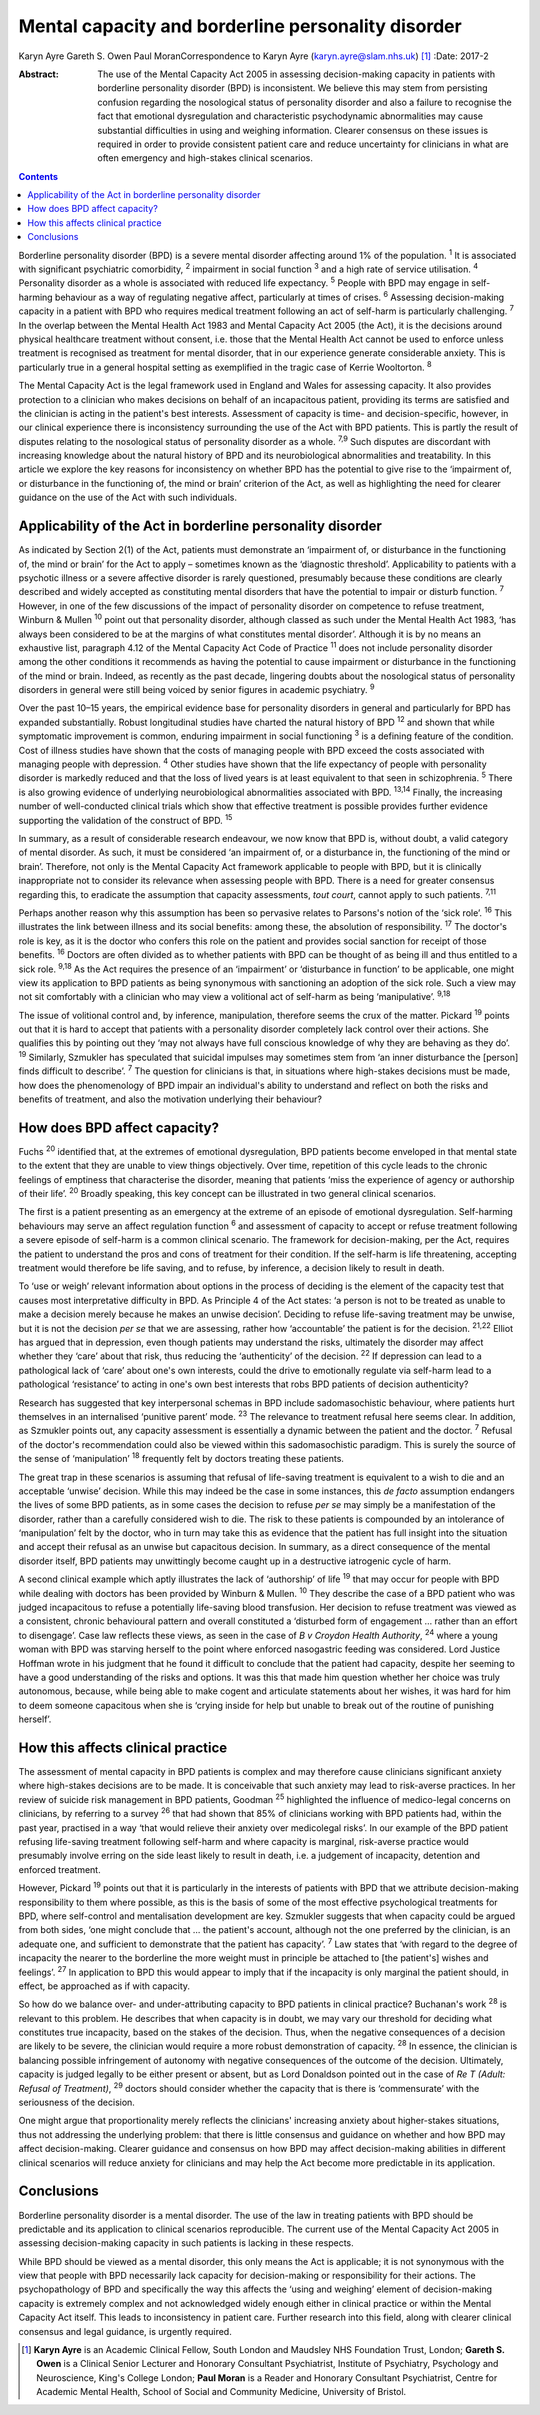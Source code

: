 ===================================================
Mental capacity and borderline personality disorder
===================================================



Karyn Ayre
Gareth S. Owen
Paul MoranCorrespondence to Karyn Ayre (karyn.ayre@slam.nhs.uk)  [1]_
:Date: 2017-2

:Abstract:
   The use of the Mental Capacity Act 2005 in assessing decision-making
   capacity in patients with borderline personality disorder (BPD) is
   inconsistent. We believe this may stem from persisting confusion
   regarding the nosological status of personality disorder and also a
   failure to recognise the fact that emotional dysregulation and
   characteristic psychodynamic abnormalities may cause substantial
   difficulties in using and weighing information. Clearer consensus on
   these issues is required in order to provide consistent patient care
   and reduce uncertainty for clinicians in what are often emergency and
   high-stakes clinical scenarios.


.. contents::
   :depth: 3
..

Borderline personality disorder (BPD) is a severe mental disorder
affecting around 1% of the population. :sup:`1` It is associated with
significant psychiatric comorbidity, :sup:`2` impairment in social
function :sup:`3` and a high rate of service utilisation. :sup:`4`
Personality disorder as a whole is associated with reduced life
expectancy. :sup:`5` People with BPD may engage in self-harming
behaviour as a way of regulating negative affect, particularly at times
of crises. :sup:`6` Assessing decision-making capacity in a patient with
BPD who requires medical treatment following an act of self-harm is
particularly challenging. :sup:`7` In the overlap between the Mental
Health Act 1983 and Mental Capacity Act 2005 (the Act), it is the
decisions around physical healthcare treatment without consent, i.e.
those that the Mental Health Act cannot be used to enforce unless
treatment is recognised as treatment for mental disorder, that in our
experience generate considerable anxiety. This is particularly true in a
general hospital setting as exemplified in the tragic case of Kerrie
Wooltorton. :sup:`8`

The Mental Capacity Act is the legal framework used in England and Wales
for assessing capacity. It also provides protection to a clinician who
makes decisions on behalf of an incapacitous patient, providing its
terms are satisfied and the clinician is acting in the patient's best
interests. Assessment of capacity is time- and decision-specific,
however, in our clinical experience there is inconsistency surrounding
the use of the Act with BPD patients. This is partly the result of
disputes relating to the nosological status of personality disorder as a
whole. :sup:`7,9` Such disputes are discordant with increasing knowledge
about the natural history of BPD and its neurobiological abnormalities
and treatability. In this article we explore the key reasons for
inconsistency on whether BPD has the potential to give rise to the
‘impairment of, or disturbance in the functioning of, the mind or brain’
criterion of the Act, as well as highlighting the need for clearer
guidance on the use of the Act with such individuals.

.. _S1:

Applicability of the Act in borderline personality disorder
===========================================================

As indicated by Section 2(1) of the Act, patients must demonstrate an
‘impairment of, or disturbance in the functioning of, the mind or brain’
for the Act to apply – sometimes known as the ‘diagnostic threshold’.
Applicability to patients with a psychotic illness or a severe affective
disorder is rarely questioned, presumably because these conditions are
clearly described and widely accepted as constituting mental disorders
that have the potential to impair or disturb function. :sup:`7` However,
in one of the few discussions of the impact of personality disorder on
competence to refuse treatment, Winburn & Mullen :sup:`10` point out
that personality disorder, although classed as such under the Mental
Health Act 1983, ‘has always been considered to be at the margins of
what constitutes mental disorder’. Although it is by no means an
exhaustive list, paragraph 4.12 of the Mental Capacity Act Code of
Practice :sup:`11` does not include personality disorder among the other
conditions it recommends as having the potential to cause impairment or
disturbance in the functioning of the mind or brain. Indeed, as recently
as the past decade, lingering doubts about the nosological status of
personality disorders in general were still being voiced by senior
figures in academic psychiatry. :sup:`9`

Over the past 10–15 years, the empirical evidence base for personality
disorders in general and particularly for BPD has expanded
substantially. Robust longitudinal studies have charted the natural
history of BPD :sup:`12` and shown that while symptomatic improvement is
common, enduring impairment in social functioning :sup:`3` is a defining
feature of the condition. Cost of illness studies have shown that the
costs of managing people with BPD exceed the costs associated with
managing people with depression. :sup:`4` Other studies have shown that
the life expectancy of people with personality disorder is markedly
reduced and that the loss of lived years is at least equivalent to that
seen in schizophrenia. :sup:`5` There is also growing evidence of
underlying neurobiological abnormalities associated with BPD.
:sup:`13,14` Finally, the increasing number of well-conducted clinical
trials which show that effective treatment is possible provides further
evidence supporting the validation of the construct of BPD. :sup:`15`

In summary, as a result of considerable research endeavour, we now know
that BPD is, without doubt, a valid category of mental disorder. As
such, it must be considered ‘an impairment of, or a disturbance in, the
functioning of the mind or brain’. Therefore, not only is the Mental
Capacity Act framework applicable to people with BPD, but it is
clinically inappropriate not to consider its relevance when assessing
people with BPD. There is a need for greater consensus regarding this,
to eradicate the assumption that capacity assessments, *tout court*,
cannot apply to such patients. :sup:`7,11`

Perhaps another reason why this assumption has been so pervasive relates
to Parsons's notion of the ‘sick role’. :sup:`16` This illustrates the
link between illness and its social benefits: among these, the
absolution of responsibility. :sup:`17` The doctor's role is key, as it
is the doctor who confers this role on the patient and provides social
sanction for receipt of those benefits. :sup:`16` Doctors are often
divided as to whether patients with BPD can be thought of as being ill
and thus entitled to a sick role. :sup:`9,18` As the Act requires the
presence of an ‘impairment’ or ‘disturbance in function’ to be
applicable, one might view its application to BPD patients as being
synonymous with sanctioning an adoption of the sick role. Such a view
may not sit comfortably with a clinician who may view a volitional act
of self-harm as being ‘manipulative’. :sup:`9,18`

The issue of volitional control and, by inference, manipulation,
therefore seems the crux of the matter. Pickard :sup:`19` points out
that it is hard to accept that patients with a personality disorder
completely lack control over their actions. She qualifies this by
pointing out they ‘may not always have full conscious knowledge of why
they are behaving as they do’. :sup:`19` Similarly, Szmukler has
speculated that suicidal impulses may sometimes stem from ‘an inner
disturbance the [person] finds difficult to describe’. :sup:`7` The
question for clinicians is that, in situations where high-stakes
decisions must be made, how does the phenomenology of BPD impair an
individual's ability to understand and reflect on both the risks and
benefits of treatment, and also the motivation underlying their
behaviour?

.. _S2:

How does BPD affect capacity?
=============================

Fuchs :sup:`20` identified that, at the extremes of emotional
dysregulation, BPD patients become enveloped in that mental state to the
extent that they are unable to view things objectively. Over time,
repetition of this cycle leads to the chronic feelings of emptiness that
characterise the disorder, meaning that patients ‘miss the experience of
agency or authorship of their life’. :sup:`20` Broadly speaking, this
key concept can be illustrated in two general clinical scenarios.

The first is a patient presenting as an emergency at the extreme of an
episode of emotional dysregulation. Self-harming behaviours may serve an
affect regulation function :sup:`6` and assessment of capacity to accept
or refuse treatment following a severe episode of self-harm is a common
clinical scenario. The framework for decision-making, per the Act,
requires the patient to understand the pros and cons of treatment for
their condition. If the self-harm is life threatening, accepting
treatment would therefore be life saving, and to refuse, by inference, a
decision likely to result in death.

To ‘use or weigh’ relevant information about options in the process of
deciding is the element of the capacity test that causes most
interpretative difficulty in BPD. As Principle 4 of the Act states: ‘a
person is not to be treated as unable to make a decision merely because
he makes an unwise decision’. Deciding to refuse life-saving treatment
may be unwise, but it is not the decision *per se* that we are
assessing, rather how ‘accountable’ the patient is for the decision.
:sup:`21,22` Elliot has argued that in depression, even though patients
may understand the risks, ultimately the disorder may affect whether
they ‘care’ about that risk, thus reducing the ‘authenticity’ of the
decision. :sup:`22` If depression can lead to a pathological lack of
‘care’ about one's own interests, could the drive to emotionally
regulate via self-harm lead to a pathological ‘resistance’ to acting in
one's own best interests that robs BPD patients of decision
authenticity?

Research has suggested that key interpersonal schemas in BPD include
sadomasochistic behaviour, where patients hurt themselves in an
internalised ‘punitive parent’ mode. :sup:`23` The relevance to
treatment refusal here seems clear. In addition, as Szmukler points out,
any capacity assessment is essentially a dynamic between the patient and
the doctor. :sup:`7` Refusal of the doctor's recommendation could also
be viewed within this sadomasochistic paradigm. This is surely the
source of the sense of ‘manipulation’ :sup:`18` frequently felt by
doctors treating these patients.

The great trap in these scenarios is assuming that refusal of
life-saving treatment is equivalent to a wish to die and an acceptable
‘unwise’ decision. While this may indeed be the case in some instances,
this *de facto* assumption endangers the lives of some BPD patients, as
in some cases the decision to refuse *per se* may simply be a
manifestation of the disorder, rather than a carefully considered wish
to die. The risk to these patients is compounded by an intolerance of
‘manipulation’ felt by the doctor, who in turn may take this as evidence
that the patient has full insight into the situation and accept their
refusal as an unwise but capacitous decision. In summary, as a direct
consequence of the mental disorder itself, BPD patients may unwittingly
become caught up in a destructive iatrogenic cycle of harm.

A second clinical example which aptly illustrates the lack of
‘authorship’ of life :sup:`19` that may occur for people with BPD while
dealing with doctors has been provided by Winburn & Mullen. :sup:`10`
They describe the case of a BPD patient who was judged incapacitous to
refuse a potentially life-saving blood transfusion. Her decision to
refuse treatment was viewed as a consistent, chronic behavioural pattern
and overall constituted a ‘disturbed form of engagement … rather than an
effort to disengage’. Case law reflects these views, as seen in the case
of *B v Croydon Health Authority*, :sup:`24` where a young woman with
BPD was starving herself to the point where enforced nasogastric feeding
was considered. Lord Justice Hoffman wrote in his judgment that he found
it difficult to conclude that the patient had capacity, despite her
seeming to have a good understanding of the risks and options. It was
this that made him question whether her choice was truly autonomous,
because, while being able to make cogent and articulate statements about
her wishes, it was hard for him to deem someone capacitous when she is
‘crying inside for help but unable to break out of the routine of
punishing herself’.

.. _S3:

How this affects clinical practice
==================================

The assessment of mental capacity in BPD patients is complex and may
therefore cause clinicians significant anxiety where high-stakes
decisions are to be made. It is conceivable that such anxiety may lead
to risk-averse practices. In her review of suicide risk management in
BPD patients, Goodman :sup:`25` highlighted the influence of
medico-legal concerns on clinicians, by referring to a survey :sup:`26`
that had shown that 85% of clinicians working with BPD patients had,
within the past year, practised in a way ‘that would relieve their
anxiety over medicolegal risks’. In our example of the BPD patient
refusing life-saving treatment following self-harm and where capacity is
marginal, risk-averse practice would presumably involve erring on the
side least likely to result in death, i.e. a judgement of incapacity,
detention and enforced treatment.

However, Pickard :sup:`19` points out that it is particularly in the
interests of patients with BPD that we attribute decision-making
responsibility to them where possible, as this is the basis of some of
the most effective psychological treatments for BPD, where self-control
and mentalisation development are key. Szmukler suggests that when
capacity could be argued from both sides, ‘one might conclude that … the
patient's account, although not the one preferred by the clinician, is
an adequate one, and sufficient to demonstrate that the patient has
capacity’. :sup:`7` Law states that ‘with regard to the degree of
incapacity the nearer to the borderline the more weight must in
principle be attached to [the patient's] wishes and feelings’. :sup:`27`
In application to BPD this would appear to imply that if the incapacity
is only marginal the patient should, in effect, be approached as if with
capacity.

So how do we balance over- and under-attributing capacity to BPD
patients in clinical practice? Buchanan's work :sup:`28` is relevant to
this problem. He describes that when capacity is in doubt, we may vary
our threshold for deciding what constitutes true incapacity, based on
the stakes of the decision. Thus, when the negative consequences of a
decision are likely to be severe, the clinician would require a more
robust demonstration of capacity. :sup:`28` In essence, the clinician is
balancing possible infringement of autonomy with negative consequences
of the outcome of the decision. Ultimately, capacity is judged legally
to be either present or absent, but as Lord Donaldson pointed out in the
case of *Re T (Adult: Refusal of Treatment)*, :sup:`29` doctors should
consider whether the capacity that is there is ‘commensurate’ with the
seriousness of the decision.

One might argue that proportionality merely reflects the clinicians'
increasing anxiety about higher-stakes situations, thus not addressing
the underlying problem: that there is little consensus and guidance on
whether and how BPD may affect decision-making. Clearer guidance and
consensus on how BPD may affect decision-making abilities in different
clinical scenarios will reduce anxiety for clinicians and may help the
Act become more predictable in its application.

.. _S4:

Conclusions
===========

Borderline personality disorder is a mental disorder. The use of the law
in treating patients with BPD should be predictable and its application
to clinical scenarios reproducible. The current use of the Mental
Capacity Act 2005 in assessing decision-making capacity in such patients
is lacking in these respects.

While BPD should be viewed as a mental disorder, this only means the Act
is applicable; it is not synonymous with the view that people with BPD
necessarily lack capacity for decision-making or responsibility for
their actions. The psychopathology of BPD and specifically the way this
affects the ‘using and weighing’ element of decision-making capacity is
extremely complex and not acknowledged widely enough either in clinical
practice or within the Mental Capacity Act itself. This leads to
inconsistency in patient care. Further research into this field, along
with clearer clinical consensus and legal guidance, is urgently
required.

.. [1]
   **Karyn Ayre** is an Academic Clinical Fellow, South London and
   Maudsley NHS Foundation Trust, London; **Gareth S. Owen** is a
   Clinical Senior Lecturer and Honorary Consultant Psychiatrist,
   Institute of Psychiatry, Psychology and Neuroscience, King's College
   London; **Paul Moran** is a Reader and Honorary Consultant
   Psychiatrist, Centre for Academic Mental Health, School of Social and
   Community Medicine, University of Bristol.
